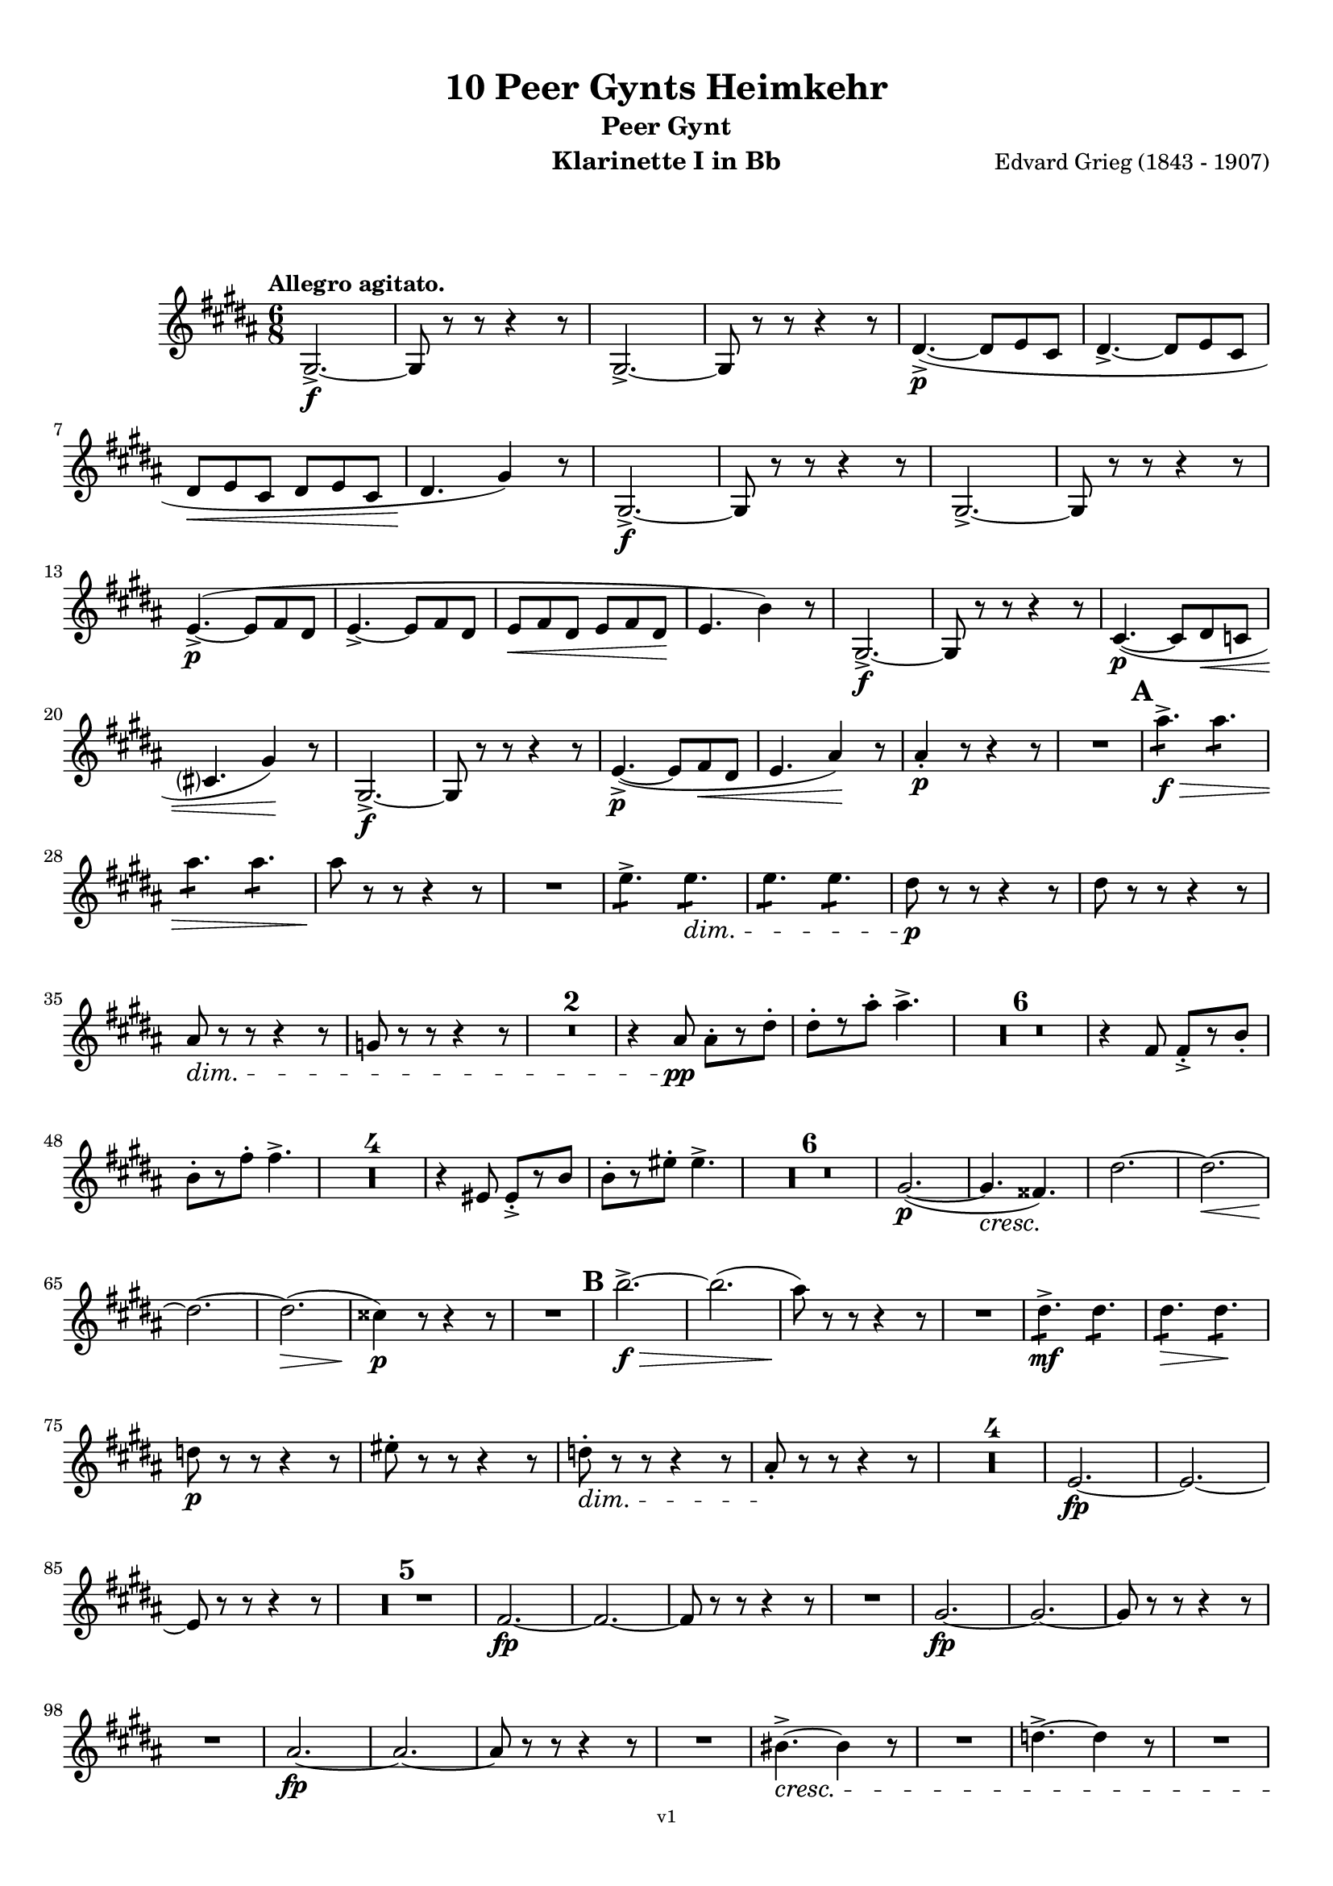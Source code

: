 \version "2.18.2"
\language "deutsch"

\paper {
    top-margin = 10\mm
    bottom-margin = 10\mm
    left-margin = 10\mm
    right-margin = 10\mm
    ragged-last = ##f
}

\header{
  title = "10 Peer Gynts Heimkehr"
  subtitle = "Peer Gynt"
  composerShort = "Edvard Grieg"
  composer = "Edvard Grieg (1843 - 1907)"
  version = "v1"
}

% Adapt this for automatic line-breaks
% mBreak = {}
% pBreak = {}
mBreak = { \break }
pBreak = { \pageBreak }
#(set-global-staff-size 18)

% Useful snippets
pCresc = _\markup { \dynamic p \italic "cresc." }
mfDim = _\markup { \dynamic mf \italic "dim." }
fCantabile = _\markup { \dynamic f \italic "cantabile" }
smorz = _\markup { \italic "smorz." }
sempreFf = _\markup { \italic "sempre" \dynamic ff }
ffSempre = _\markup { \dynamic ff \italic "sempre" }
sempreFff = _\markup { \italic "sempre" \dynamic fff }
pocoF = _\markup { \italic "poco" \dynamic f }
ffz = _\markup { \dynamic { ffz } } 
ffp = _\markup { \dynamic { ffp } } 
crescMolto = _\markup { \italic "cresc. molto" }
pMoltoCresc = _\markup { \dynamic p \italic "molto cresc." }
sempreCresc = _\markup { \italic "sempre cresc." }
ppEspr = _\markup { \dynamic pp \italic "espr." }
ppiuEspress = _\markup { \dynamic p \italic "più espress." }
pocoCresc = _\markup { \italic "poco cresc." }
mfEspress = _\markup { \dynamic mf \italic "espress." }
pEspress = _\markup { \dynamic p \italic "espress." }
string = ^\markup { \italic "string." }
stringendo = ^\markup { \italic "stringendo" }
pocoString = ^\markup { \italic "poco string." }
sempreStringendo = ^\markup { \italic "sempre stringendo" }
sempreString = ^\markup { \italic "sempre string." }
tuttaForza = _\markup { \italic "tutta forza" }
allargando = _\markup { \italic "allargando" }
pocoMenoMosso = ^\markup {\italic \bold {"Poco meno mosso."} }
rit = ^\markup {\italic {"rit."} }
rall = ^\markup {\italic {"rall."} }
riten = ^\markup {\italic {"riten."} }
ritATempo = ^\markup { \center-align \italic {"  rit. a tempo"} }
aTempo = ^\markup { \italic {"a tempo"} }
moltoRit = ^\markup { \italic {"molto rit."} }
pocoRit = ^\markup {\italic {"poco rit."} }
pocoRiten = ^\markup {\italic {"poco riten."} }
sec = ^\markup {\italic {"sec."} }
pocoRall = ^\markup {\italic {"poco rall."} }
pocoAPocoRall = ^\markup {\italic {"poco a poco rall."} }
pocoAPocoAccel = ^\markup {\italic {"poco a poco accel."} }
pocoAPocoAccelAlD = ^\markup {\italic {"poco a poco accel. al D"} }
sempreAccel = ^\markup {\italic {"sempre accel."} }
solo = ^\markup { "Solo" }
piuF = _\markup { \italic "più" \dynamic f }
piuP = _\markup { \italic "più" \dynamic p }
lento = ^\markup { \italic "Lento" }
accel = ^\markup { \bold { "accel." } }
tempoPrimo = ^\markup { \italic { "Tempo I" } }

% Adapted from http://lsr.di.unimi.it/LSR/Snippet?id=655
% Make title, subtitle, instrument appear on pages other than the first
#(define (part-not-first-page layout props arg)
   (if (not (= (chain-assoc-get 'page:page-number props -1)
               (ly:output-def-lookup layout 'first-page-number)))
       (interpret-markup layout props arg)
       empty-stencil))

\paper {
  oddHeaderMarkup = \markup
  \fill-line {
    " "
    \on-the-fly #part-not-first-page \fontsize #-1.0 \concat {
      \fromproperty #'header:composerShort
      "     -     "
      \fromproperty #'header:title
      "     -     "
      \fromproperty #'header:instrument
    }
    \if \should-print-page-number \fromproperty #'page:page-number-string
  }
  evenHeaderMarkup = \markup
  \fill-line {
    \if \should-print-page-number \fromproperty #'page:page-number-string
    \on-the-fly #part-not-first-page \fontsize #-1.0 \concat {
      \fromproperty #'header:composerShort
      "     -     "
      \fromproperty #'header:title
      "     -     "
      \fromproperty #'header:instrument
    }
    " "
  }
  oddFooterMarkup = \markup
  \fill-line \fontsize #-2.0 {
    " "
    \fromproperty #'header:version
    " "
  }
  % Distance between title stuff and music
  markup-system-spacing.basic-distance = #12
  markup-system-spacing.minimum-distance = #12
  markup-system-spacing.padding = #10
  % Distance between music systems
  system-system-spacing.basic-distance = #13
  system-system-spacing.minimum-distance = #13
  % system-system-spacing.padding = #10
  
}

% This allows the use of \startMeasureCount and \stopMeasureCount
% See https://lilypond.org/doc/v2.23/Documentation/snippets/repeats#repeats-numbering-groups-of-measures
\layout {
  \context {
    \Staff
    \consists #Measure_counter_engraver
  }
}

% ---------------------------------------------------------

clarinet_I = {
  \accidentalStyle Score.modern-cautionary
  \defaultTimeSignature
  \compressEmptyMeasures
  \time 6/8
  \tempo "Allegro agitato."
  \key c \major
  \clef violin
  \relative c' {
    % cl1 p1 1
    a2.->~\f |
    a8 r r r4 r8 |
    a2.->~ |
    a8 r r r4 r8 |
    e'4.->~(\p e8 f d |
    e4.->~ e8 f d |
    \mBreak

    % cl1 p1 2
    e8\< f d e f d |
    e4.\! a4) r8 |
    a,2.->~\f |
    a8 r r r4 r8 |
    a2.->~ |
    a8 r r r4 r8 |
    \mBreak

    % cl1 p2 1
    f'4.->~(\p f8 g e |
    f4.->~ f8 g e |
    f8\< g e f g e\! |
    f4. c'4) r8 |
    a,2.->~\f |
    a8 r r r4 r8 |
    d4.~(\p d8 e\< %{ QQ cis %} des |
    \mBreak

    % cl1 p2 2
    d4. a'4)\! r8 |
    a,2.->~\f |
    a8 r r r4 r8 |
    f'4.->~(\p f8 g\< e |
    f4. h4)\! r8 |
    h4-.\p r8 r4 r8 |
    R2. |
    \mark #1
    h'4.:8->\f\> h4.:8 |
    \mBreak

    % cl1 p2 3
    h4.:8 h4.:8 |
    h8\! r r r4 r8 |
    R2. |
    f4.:8-> f4.:8\dim |
    f4.:8 f4.:8 |
    e8\p r r r4 r8 |
    e8 r r r4 r8 |
    \mBreak

    % cl1 p2 4
    h8\dim r r r4 r8 |
    %{ QQ gis8 %} as r r r4 r8 |
    R2.*2 |
    r4 h8\pp h8-.[ r e-.] |
    e8-.[ r h'-.] h4.-> |
    R2.*6 |
    r4 g,8 g8-.->[ r c-.] |
    \mBreak

    % cl1 p2 5
    c8-.[ r g'-.] g4.-> |
    R2.*4 |
    r4 fis,8 fis8-.->[ r c'] |
    c8-.[ r fis-.] fis4.-> |
    R2.*6 |
    a,2.~(\p |
    a4.\cresc gis4.)\! |
    e'2.~ |
    e2.~\< |
    \mBreak

    % cl1 p2 6
    e2.~\! |
    e2.(\> |
    dis4)\p r8 r4 r8 |
    R2. |
    \mark #2
    c'2.->~\f\> |
    c2.( |
    h8)\! r8 r r4 r8 |
    R2. |
    e,4.:8->\mf e4.:8 |
    e4.:8\> e4.:8\! |
    \mBreak

    % cl1 p2 7
    %{ QQ dis8\p %} es8\p r r r4 r8 |
    fis8-. r r r4 r8 |
    %{ QQ dis8-.\dim %} es8-.\dim r r r4 r8 |
    h8-.\! r r r4 r8 |
    R2.*4 |
    f2.~\fp |
    f2.~ |
    \mBreak

    % cl1 p2 8
    f8 r r r4 r8 |
    R2.*5 |
    g2.~\fp |
    g2.~ |
    g8 r r r4 r8 |
    R2. |
    a2.~\fp |
    a2.~ |
    a8 r r r4 r8 |
    \mBreak

    % cl1 p2 9
    R2. |
    h2.~\fp |
    h2.~ |
    h8 r r r4 r8 |
    R2. |
    cis4.~->\cresc cis4 r8 |
    R2. |
    %{ QQ dis4.~-> dis4 %} es4.~-> es4 r8 |
    R2. |
    \mBreak

    % cl1 p2 10
    \mark #3
    c'8(\fff h b a as g |
    ges8 f e es d des |
    c8 h b a\> as g |
    ges8 f e es d des) \! |
    R2.*4 |
    \mBreak

    % cl1 p2 11
    c''8(\fff h b a as g |
    ges8 f e es d des |
    c8 h b a\> as g |
    ges8 f e es d des) \! |
    R2.*4 |
    \mBreak

    % cl1 p3 1
    f'4.:8\ff f4.:8 |
    f4.:8 f4.:8 |
    f8 r r r4 r8 |
    R2. |
    e4.:8 e4.:8 |
    e4.:8 e4.:8 |
    e8 r r r4 r8 |
    R2. |
    d4.:8-> d8 r r |
    d4.:8-> d8 r r |
    \mBreak

    % cl1 p3 2
    e8-> r r e8-> r r |
    dis8-> r r e8-> r r |
    \mark #4
    c4.:8\ff c4.:8 |
    c4.:8 c4.:8 |
    c4.:8 c4.:8 |
    c4.:8 c4.:8 |
    r4 \after 16\! a'8(\< b4.~\ffp |
    b8 a as g ges f |
    \mBreak

    % cl1 p3 3
    e8 es d cis\< d dis |
    e8 f fis\! g) r r |
    d4.:8\ff d4.:8 |
    d4.:8 d4.:8 |
    d4.:8 d4.:8 |
    d4.:8 d4.:8 |
    r4 \after 16\! e8(\< f4.~\fp |
    f8 e es d des c |
    \mBreak
    
    % cl1 p3 4
    h8 b a gis\< a b |
    h8 c cis d)\f r r |
    \mark #5
    R2.*4 |
    g,2.->~\p\> |
    g8 r\! r r4 r8 |
    R2.*6 |
    d2.->~\p\> |
    d8 r\! r r4 r8 |
    R2.*2 |
    \mark #6
    R2.*12 |
    \mBreak

    % cl1 p3 5
    c'2.~\pp |
    c2.( |
    d2.)~ |
    d2.~ |
    d2.~ |
    d2.(\< |
    des2.)(\rit |
    c2.) _\markup \italic "molto" |
    h2.\ff->\>~ |
    h2.~ |
    h2.~\p\> |
    h2.~ |
    h4 r8\! r4 r8 |
    R2.\fermata _\markup \italic "attacca" |
    \bar "|."
    \mBreak

  }
}

clarinet_II = {
  \accidentalStyle Score.modern-cautionary
  \defaultTimeSignature
  \compressEmptyMeasures
  \time 6/8
  \tempo "Allegro agitato."
  \key c \major
  \clef violin
  \relative c' {
    % cl2 p1 1
    a2.->~\f |
    a8 r r r4 r8 |
    a2.->~ |
    a8 r r r4 r8 |
    R2.*4 |
    a2.->~\f |
    a8 r r r4 r8 |
    \mBreak

    % cl2 p1 2
    a2.->~ |
    a8 r r r4 r8 |
    R2.*4 |
    a2.->~\f |
    a8 r r r4 r8 |
    R2.*2 |
    a2.->~\f |
    a8 r r r4 r8 |
    R2.*2 |
    \mBreak

    % cl2 p1 3
    gis'4-.\p r8 r4 r8 |
    R2. |
    \mark #1
    a'4.:8->\f\> a4.:8 |
    a4.:8 a4.:8 |
    gis8\! r r r4 r8 |
    R2. |
    h,4.:8-> h4.:8\dim |
    h4.:8\!\> h4.:8 |
    h8\p r r r4 r8 |
    \mBreak

    % cl2 p1 4
    h8 r r r4 r8 |
    %{ QQ gis8\dim %} as8\dim r\! r r4 r8 |
    e8 r r r4 r8 |
    R2.*21 |
    <<
      { 
        \override MultiMeasureRest.staff-position = #-6
        R2.*2
        \cueClefUnset |
        \revert MultiMeasureRest.staff-position
      }
      \new CueVoice {
        \stemDown 
        r4 \cueClef "bass" a,8^"Fagott" a[ r dis]  |
        dis8[ r a'8] a4. |
        \stemNeutral |
      }
    >>
    R2. |
    \mBreak

    % cl2 p1 5
    %{ QQ fis2.(\p\cresc %} ges2.(\p\cresc |
    e2.)\! |
    g2.~ |
    g2.~\< |
    g2.(\! |
    fis2.~)\> |
    fis4\p r8 r4 r8 |
    R2. |
    \mark #2
    c'2.->~\f\> |
    c2.( |
    h8)\! r8 r r4 r8 |
    R2. |
    \mBreak

    % cl2 p1 6
    fis4.:8->\mf fis4.:8 |
    fis4.:8\> fis4.:8\! |
    fis8\p r r r4 r8 |
    %{ QQ dis'8-. %} es'8-. r r r4 r8 |
    h8-.\dim r\! r r4 r8 |
    fis8-. r r r4 r8 |
    R2.*4 |
    \mBreak

    % cl2 p1 7
    d2.~\fp |
    d2.~ |
    d8 r r r4 r8 |
    R2.*5 |
    e2.~\fp |
    e2.~ |
    e8 r r r4 r8 |
    R2. |
    fis2.~\fp |
    fis2.~ |
    \mBreak

    % cl2 p1 8
    fis8 r r r4 r8 |
    R2. |
    %{
    gis2.~\fp |
    gis2.~ |
    gis8 r r r4 r8 |
    %}
    as2.~\fp |
    as2.~ |
    as8 r r r4 r8 |
    R2. |
    %{
    ais4.~->\cresc ais4 r8 |
    %}
    b4.~->\cresc b4 r8 |
    R2. |
    %{
    his4.~-> his4 r8 |
    %}
    c4.~-> c4 r8 |
    R2. |
    \mBreak

    % cl2 p1 9
    \mark #3
    e8(\fff %{ QQ dis %} es d cis c h |
    b8 a %{ QQ gis %} as g fis f |
    e8 %{ QQ dis %} es d cis\> c h |
    b8 a %{ QQ gis %} as g fis f) \! |
    R2.*4 |
    \mBreak

    % cl2 p2 1
    e''8(\fff %{ QQ dis %} es d cis c h |
    b8 a %{ QQ gis %} as g fis f |
    e8 %{ QQ dis %} es d cis\> c h |
    b8 a %{ QQ gis %} as g fis f) \! |
    R2.*4 |
    \mBreak

    % cl2 p2 2
    c''4.:8\ff c4.:8 |
    c4.:8 c4.:8 |
    d8 r r r4 r8 |
    R2. |
    h4.:8 h4.:8 |
    h4.:8 h4.:8 |
    c8 r r r4 r8 |
    R2. |
    \mBreak

    % cl2 p2 3
    a4.:8-> a8 r r |
    %{ QQ gis4.:8-> gis8 r r | %}
    as4.:8-> as8 r r |
    c8-> r r c8-> r r |
    h8-> r r h8-> r r |
    \mark #4
    a4.:8\ff a4.:8 |
    a4.:8 a4.:8 |
    \mBreak

    % cl2 p2 4
    a4.:8 a4.:8 |
    a4.:8 a4.:8 |
    r4 \after 16\! a8(\< b4.~\ffp |
    b8 a as g ges f |
    e8 es d cis d\< %{ QQ dis %} es |
    \mBreak

    % cl2 p2 5
    e8 f fis\! g)\f r r |
    a4.:8\ff a4.:8 |
    a4.:8 a4.:8 |
    a4.:8 a4.:8 |
    a4.:8 a4.:8 |
    r4 \after 16\! e8(\< f4.~\ffp |
    \mBreak

    % cl2 p2 6
    f8 e es d des c |
    h8 b a gis a\< b |
    h8 c cis d)\f r r |
    \mark #5
    R2.*4 |
    e2.->~\p\> |
    \mBreak

    % cl2 p2 7
    e8 r\! r r4 r8 |
    R2.*6 |
    h2.->~\p\> |
    h8 r\! r r4 r8 |
    R2.*2 |
    \mark #6
    R2.*25 \rit |
    R2.\fermata _\markup \italic "attacca" |
    \bar "|."
    \mBreak
  }
}



% ---------------------------------------------------------

%{
\bookpart {
  \header{
    instrument = "Klarinette I in A"
  }
  \score {
    \new Staff {
      \compressFullBarRests
      \set Score.markFormatter = #format-mark-box-alphabet
      \override DynamicLineSpanner.staff-padding = #3
      \accidentalStyle Score.modern-cautionary
      <<
      {
        \transpose a a \clarinet_I
      }
      \\
      {
        \transpose a a \clarinet_II
      }
      >>
    }
  }
}
%}

\bookpart {
  \header{
    instrument = "Klarinette I in Bb"
  }
  \score {
    \new Staff {
      \override DynamicLineSpanner.staff-padding = #3
      \accidentalStyle Score.modern-cautionary
      \new Voice {
        \transpose b a \clarinet_I
      }
    }
  }
}

\bookpart {
  \header{
    instrument = "Klarinette II in Bb"
  }
  \score {
    \new Staff {
      \override DynamicLineSpanner.staff-padding = #3
      \accidentalStyle Score.modern-cautionary
      \new Voice {
        \transpose b a \clarinet_II
      }
    }
  }
}
